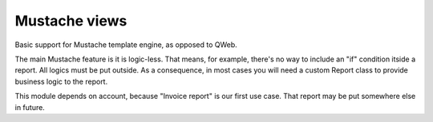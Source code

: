 
==============
Mustache views
==============

Basic support for Mustache template engine, as opposed to QWeb.

The main Mustache feature is it is logic-less. That means, for example, there's no way to include an "if" condition itside a report. All logics must be put outside.
As a consequence, in most cases you will need a custom Report class to provide business logic to the report.

This module depends on account, because "Invoice report" is our first use case. That report may be put somewhere else in future.

